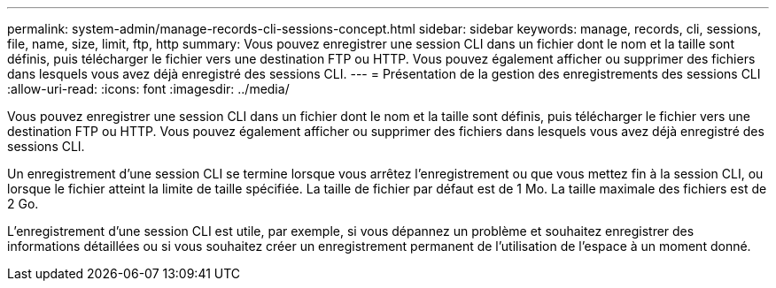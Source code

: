 ---
permalink: system-admin/manage-records-cli-sessions-concept.html 
sidebar: sidebar 
keywords: manage, records, cli, sessions, file, name, size, limit, ftp, http 
summary: Vous pouvez enregistrer une session CLI dans un fichier dont le nom et la taille sont définis, puis télécharger le fichier vers une destination FTP ou HTTP. Vous pouvez également afficher ou supprimer des fichiers dans lesquels vous avez déjà enregistré des sessions CLI. 
---
= Présentation de la gestion des enregistrements des sessions CLI
:allow-uri-read: 
:icons: font
:imagesdir: ../media/


[role="lead"]
Vous pouvez enregistrer une session CLI dans un fichier dont le nom et la taille sont définis, puis télécharger le fichier vers une destination FTP ou HTTP. Vous pouvez également afficher ou supprimer des fichiers dans lesquels vous avez déjà enregistré des sessions CLI.

Un enregistrement d'une session CLI se termine lorsque vous arrêtez l'enregistrement ou que vous mettez fin à la session CLI, ou lorsque le fichier atteint la limite de taille spécifiée. La taille de fichier par défaut est de 1 Mo. La taille maximale des fichiers est de 2 Go.

L'enregistrement d'une session CLI est utile, par exemple, si vous dépannez un problème et souhaitez enregistrer des informations détaillées ou si vous souhaitez créer un enregistrement permanent de l'utilisation de l'espace à un moment donné.
